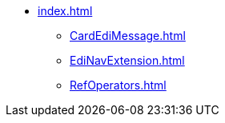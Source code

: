 * xref:index.adoc[]
** xref:CardEdiMessage.adoc[]
** xref:EdiNavExtension.adoc[]
** xref:RefOperators.adoc[]
